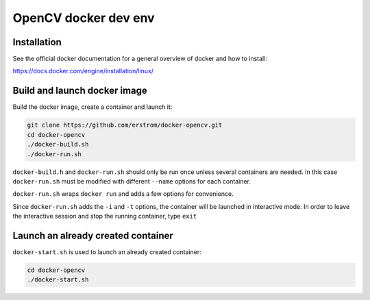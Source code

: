 =====================
OpenCV docker dev env
=====================

Installation
++++++++++++

See the official docker documentation for a general overview of docker
and how to install:

https://docs.docker.com/engine/installation/linux/

Build and launch docker image
+++++++++++++++++++++++++++++

Build the docker image, create a container and launch it:

.. code-block:: bash

	git clone https://github.com/erstrom/docker-opencv.git
	cd docker-opencv
	./docker-build.sh
	./docker-run.sh

``docker-build.h`` and ``docker-run.sh`` should only be run once unless several
containers are needed. In this case ``docker-run.sh`` must be modified with
different ``--name`` options for each container.

``docker-run.sh`` wraps ``docker run`` and adds a few options for convenience.

Since ``docker-run.sh`` adds the ``-i`` and ``-t`` options, the container will be
launched in interactive mode. In order to leave the interactive session and
stop the running container, type ``exit``

Launch an already created container
+++++++++++++++++++++++++++++++++++

``docker-start.sh`` is used to launch an already created container:

.. code-block:: bash

	cd docker-opencv
	./docker-start.sh
